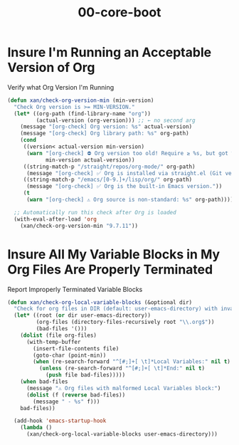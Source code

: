 #+TITLE: 00-core-boot
#+DESCRIPTION: Core config for startup, secrets, runtime defaults
#+STARTUP: overview

#+BEGIN_SRC emacs-lisp :exports none
;;; 00-core-boot.el --- Foundational Emacs config -*- lexical-binding: t -*-
#+END_SRC

* Insure I'm Running an Acceptable Version of Org

#+CAPTION: Verify what Org Version I'm Running
#+BEGIN_SRC emacs-lisp
(defun xan/check-org-version-min (min-version)
  "Check Org version is >= MIN-VERSION."
  (let* ((org-path (find-library-name "org"))
         (actual-version (org-version))) ;; ← no second arg
    (message "[org-check] Org version: %s" actual-version)
    (message "[org-check] Org library path: %s" org-path)
    (cond
     ((version< actual-version min-version)
      (warn "[org-check] ⛔ Org version too old! Require ≥ %s, but got %s"
            min-version actual-version))
     ((string-match-p "/straight/repos/org-mode/" org-path)
      (message "[org-check] ✅ Org is installed via straight.el (Git version)."))
     ((string-match-p "/emacs/[0-9.]+/lisp/org/" org-path)
      (message "[org-check] ✅ Org is the built-in Emacs version."))
     (t
      (warn "[org-check] ⚠ Org source is non-standard: %s" org-path)))))

  ;; Automatically run this check after Org is loaded
  (with-eval-after-load 'org
    (xan/check-org-version-min "9.7.11"))
#+END_SRC

* Insure All My Variable Blocks in My Org Files Are Properly Terminated

#+CAPTION: Report Improperly Terminated Variable Blocks
#+BEGIN_SRC emacs-lisp
(defun xan/check-org-local-variable-blocks (&optional dir)
  "Check for org files in DIR (default: user-emacs-directory) with invalid Local Variables blocks."
  (let* ((root (or dir user-emacs-directory))
         (org-files (directory-files-recursively root "\\.org$"))
         (bad-files '()))
    (dolist (file org-files)
      (with-temp-buffer
        (insert-file-contents file)
        (goto-char (point-min))
        (when (re-search-forward "^[#;]+[ \t]*Local Variables:" nil t)
          (unless (re-search-forward "^[#;]+[ \t]*End:" nil t)
            (push file bad-files)))))
    (when bad-files
      (message "⚠ Org files with malformed Local Variables block:")
      (dolist (f (reverse bad-files))
        (message " - %s" f)))
    bad-files))

  (add-hook 'emacs-startup-hook
    (lambda ()
      (xan/check-org-local-variable-blocks user-emacs-directory)))
#+END_SRC

#+BEGIN_SRC emacs-lisp :exports none
  (provide '00-core-boot)
  ;;; 00-core-boot.el ends here
#+END_SRC
